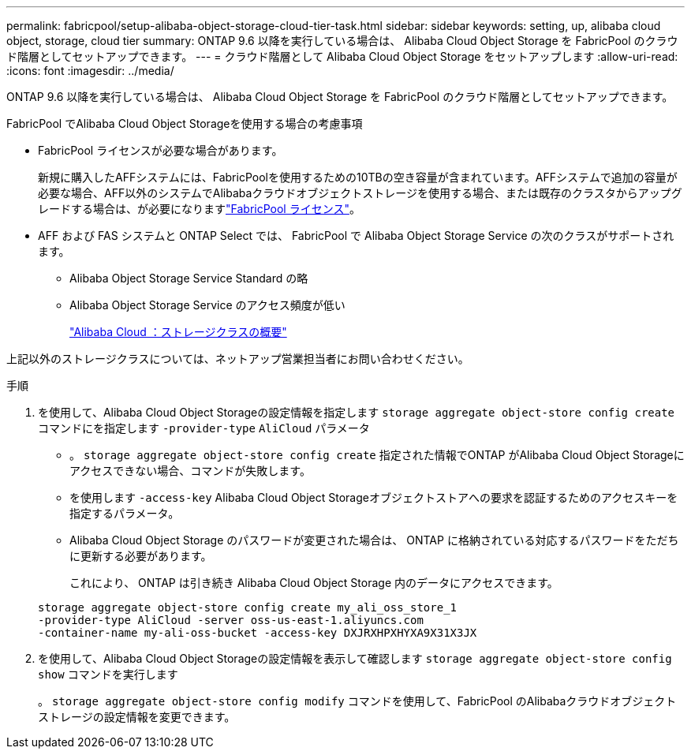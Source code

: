 ---
permalink: fabricpool/setup-alibaba-object-storage-cloud-tier-task.html 
sidebar: sidebar 
keywords: setting, up, alibaba cloud object, storage, cloud tier 
summary: ONTAP 9.6 以降を実行している場合は、 Alibaba Cloud Object Storage を FabricPool のクラウド階層としてセットアップできます。 
---
= クラウド階層として Alibaba Cloud Object Storage をセットアップします
:allow-uri-read: 
:icons: font
:imagesdir: ../media/


[role="lead"]
ONTAP 9.6 以降を実行している場合は、 Alibaba Cloud Object Storage を FabricPool のクラウド階層としてセットアップできます。

.FabricPool でAlibaba Cloud Object Storageを使用する場合の考慮事項
* FabricPool ライセンスが必要な場合があります。
+
新規に購入したAFFシステムには、FabricPoolを使用するための10TBの空き容量が含まれています。AFFシステムで追加の容量が必要な場合、AFF以外のシステムでAlibabaクラウドオブジェクトストレージを使用する場合、または既存のクラスタからアップグレードする場合は、が必要になりますlink:../fabricpool/install-license-aws-azure-ibm-task.html["FabricPool ライセンス"]。

* AFF および FAS システムと ONTAP Select では、 FabricPool で Alibaba Object Storage Service の次のクラスがサポートされます。
+
** Alibaba Object Storage Service Standard の略
** Alibaba Object Storage Service のアクセス頻度が低い
+
https://www.alibabacloud.com/help/doc-detail/51374.htm["Alibaba Cloud ：ストレージクラスの概要"^]





上記以外のストレージクラスについては、ネットアップ営業担当者にお問い合わせください。

.手順
. を使用して、Alibaba Cloud Object Storageの設定情報を指定します `storage aggregate object-store config create` コマンドにを指定します `-provider-type` `AliCloud` パラメータ
+
** 。 `storage aggregate object-store config create` 指定された情報でONTAP がAlibaba Cloud Object Storageにアクセスできない場合、コマンドが失敗します。
** を使用します `-access-key` Alibaba Cloud Object Storageオブジェクトストアへの要求を認証するためのアクセスキーを指定するパラメータ。
** Alibaba Cloud Object Storage のパスワードが変更された場合は、 ONTAP に格納されている対応するパスワードをただちに更新する必要があります。
+
これにより、 ONTAP は引き続き Alibaba Cloud Object Storage 内のデータにアクセスできます。



+
[listing]
----
storage aggregate object-store config create my_ali_oss_store_1
-provider-type AliCloud -server oss-us-east-1.aliyuncs.com
-container-name my-ali-oss-bucket -access-key DXJRXHPXHYXA9X31X3JX
----
. を使用して、Alibaba Cloud Object Storageの設定情報を表示して確認します `storage aggregate object-store config show` コマンドを実行します
+
。 `storage aggregate object-store config modify` コマンドを使用して、FabricPool のAlibabaクラウドオブジェクトストレージの設定情報を変更できます。


